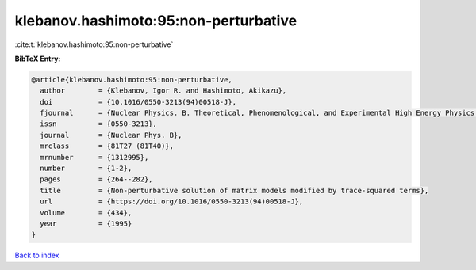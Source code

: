 klebanov.hashimoto:95:non-perturbative
======================================

:cite:t:`klebanov.hashimoto:95:non-perturbative`

**BibTeX Entry:**

.. code-block:: bibtex

   @article{klebanov.hashimoto:95:non-perturbative,
     author        = {Klebanov, Igor R. and Hashimoto, Akikazu},
     doi           = {10.1016/0550-3213(94)00518-J},
     fjournal      = {Nuclear Physics. B. Theoretical, Phenomenological, and Experimental High Energy Physics. Quantum Field Theory and Statistical Systems},
     issn          = {0550-3213},
     journal       = {Nuclear Phys. B},
     mrclass       = {81T27 (81T40)},
     mrnumber      = {1312995},
     number        = {1-2},
     pages         = {264--282},
     title         = {Non-perturbative solution of matrix models modified by trace-squared terms},
     url           = {https://doi.org/10.1016/0550-3213(94)00518-J},
     volume        = {434},
     year          = {1995}
   }

`Back to index <../By-Cite-Keys.html>`_
